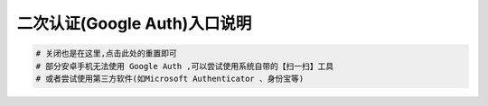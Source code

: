 二次认证(Google Auth)入口说明
--------------------------------------------------------

.. image:: _static/img/faq_googleauth.jpg

.. code-block:: vim

    # 关闭也是在这里,点击此处的重置即可
    # 部分安卓手机无法使用 Google Auth ,可以尝试使用系统自带的【扫一扫】工具
    # 或者尝试使用第三方软件(如Microsoft Authenticator 、身份宝等)
